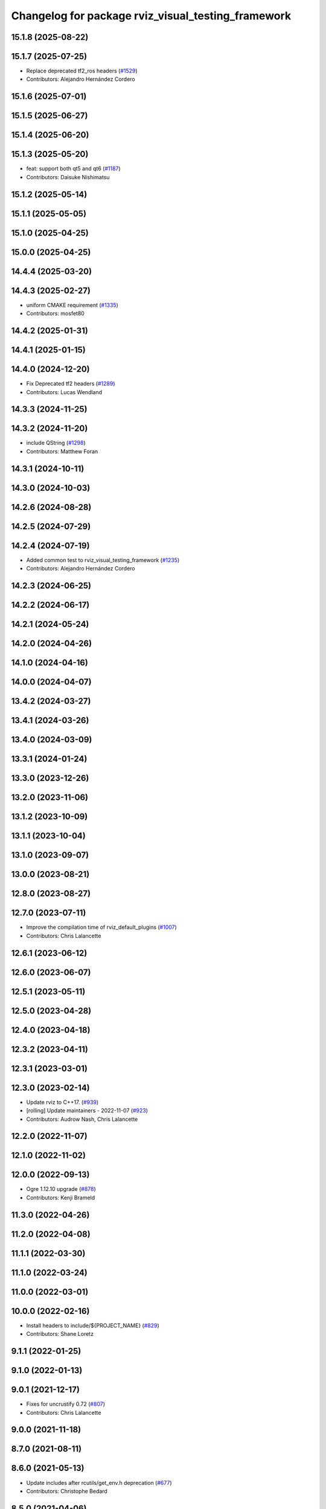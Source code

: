 ^^^^^^^^^^^^^^^^^^^^^^^^^^^^^^^^^^^^^^^^^^^^^^^^^^^
Changelog for package rviz_visual_testing_framework
^^^^^^^^^^^^^^^^^^^^^^^^^^^^^^^^^^^^^^^^^^^^^^^^^^^

15.1.8 (2025-08-22)
-------------------

15.1.7 (2025-07-25)
-------------------
* Replace deprecated tf2_ros headers (`#1529 <https://github.com/ros2/rviz/issues/1529>`_)
* Contributors: Alejandro Hernández Cordero

15.1.6 (2025-07-01)
-------------------

15.1.5 (2025-06-27)
-------------------

15.1.4 (2025-06-20)
-------------------

15.1.3 (2025-05-20)
-------------------
* feat: support both qt5 and qt6 (`#1187 <https://github.com/ros2/rviz/issues/1187>`_)
* Contributors: Daisuke Nishimatsu

15.1.2 (2025-05-14)
-------------------

15.1.1 (2025-05-05)
-------------------

15.1.0 (2025-04-25)
-------------------

15.0.0 (2025-04-25)
-------------------

14.4.4 (2025-03-20)
-------------------

14.4.3 (2025-02-27)
-------------------
* uniform CMAKE requirement (`#1335 <https://github.com/ros2/rviz/issues/1335>`_)
* Contributors: mosfet80

14.4.2 (2025-01-31)
-------------------

14.4.1 (2025-01-15)
-------------------

14.4.0 (2024-12-20)
-------------------
* Fix Deprecated tf2 headers (`#1289 <https://github.com/ros2/rviz/issues/1289>`_)
* Contributors: Lucas Wendland

14.3.3 (2024-11-25)
-------------------

14.3.2 (2024-11-20)
-------------------
* include QString (`#1298 <https://github.com/ros2/rviz/issues/1298>`_)
* Contributors: Matthew Foran

14.3.1 (2024-10-11)
-------------------

14.3.0 (2024-10-03)
-------------------

14.2.6 (2024-08-28)
-------------------

14.2.5 (2024-07-29)
-------------------

14.2.4 (2024-07-19)
-------------------
* Added common test to rviz_visual_testing_framework (`#1235 <https://github.com/ros2/rviz/issues/1235>`_)
* Contributors: Alejandro Hernández Cordero

14.2.3 (2024-06-25)
-------------------

14.2.2 (2024-06-17)
-------------------

14.2.1 (2024-05-24)
-------------------

14.2.0 (2024-04-26)
-------------------

14.1.0 (2024-04-16)
-------------------

14.0.0 (2024-04-07)
-------------------

13.4.2 (2024-03-27)
-------------------

13.4.1 (2024-03-26)
-------------------

13.4.0 (2024-03-09)
-------------------

13.3.1 (2024-01-24)
-------------------

13.3.0 (2023-12-26)
-------------------

13.2.0 (2023-11-06)
-------------------

13.1.2 (2023-10-09)
-------------------

13.1.1 (2023-10-04)
-------------------

13.1.0 (2023-09-07)
-------------------

13.0.0 (2023-08-21)
-------------------

12.8.0 (2023-08-27)
-------------------

12.7.0 (2023-07-11)
-------------------
* Improve the compilation time of rviz_default_plugins (`#1007 <https://github.com/ros2/rviz/issues/1007>`_)
* Contributors: Chris Lalancette

12.6.1 (2023-06-12)
-------------------

12.6.0 (2023-06-07)
-------------------

12.5.1 (2023-05-11)
-------------------

12.5.0 (2023-04-28)
-------------------

12.4.0 (2023-04-18)
-------------------

12.3.2 (2023-04-11)
-------------------

12.3.1 (2023-03-01)
-------------------

12.3.0 (2023-02-14)
-------------------
* Update rviz to C++17. (`#939 <https://github.com/ros2/rviz/issues/939>`_)
* [rolling] Update maintainers - 2022-11-07 (`#923 <https://github.com/ros2/rviz/issues/923>`_)
* Contributors: Audrow Nash, Chris Lalancette

12.2.0 (2022-11-07)
-------------------

12.1.0 (2022-11-02)
-------------------

12.0.0 (2022-09-13)
-------------------
* Ogre 1.12.10 upgrade (`#878 <https://github.com/ros2/rviz/issues/878>`_)
* Contributors: Kenji Brameld

11.3.0 (2022-04-26)
-------------------

11.2.0 (2022-04-08)
-------------------

11.1.1 (2022-03-30)
-------------------

11.1.0 (2022-03-24)
-------------------

11.0.0 (2022-03-01)
-------------------

10.0.0 (2022-02-16)
-------------------
* Install headers to include/${PROJECT_NAME} (`#829 <https://github.com/ros2/rviz/issues/829>`_)
* Contributors: Shane Loretz

9.1.1 (2022-01-25)
------------------

9.1.0 (2022-01-13)
------------------

9.0.1 (2021-12-17)
------------------
* Fixes for uncrustify 0.72 (`#807 <https://github.com/ros2/rviz/issues/807>`_)
* Contributors: Chris Lalancette

9.0.0 (2021-11-18)
------------------

8.7.0 (2021-08-11)
------------------

8.6.0 (2021-05-13)
------------------
* Update includes after rcutils/get_env.h deprecation (`#677 <https://github.com/ros2/rviz/issues/677>`_)
* Contributors: Christophe Bedard

8.5.0 (2021-04-06)
------------------

8.4.0 (2021-03-18)
------------------
* Quiet a clang warning about a Qt memory leak. (`#651 <https://github.com/ros2/rviz/issues/651>`_)
* Contributors: Chris Lalancette

8.3.1 (2021-01-25)
------------------

8.3.0 (2020-12-08)
------------------
* use rcutils_get_env. (`#609 <https://github.com/ros2/rviz/issues/609>`_)
* Add linters and use ament_lint_auto (`#608 <https://github.com/ros2/rviz/issues/608>`_)
* Update maintainers (`#607 <https://github.com/ros2/rviz/issues/607>`_)
* Contributors: Jacob Perron, tomoya

8.2.0 (2020-06-23)
------------------

8.1.1 (2020-06-03)
------------------

8.1.0 (2020-06-03)
------------------
* Added missing virtual destructors (`#553 <https://github.com/ros2/rviz/issues/553>`_)
* Contributors: Ivan Santiago Paunovic

8.0.3 (2020-06-02)
------------------

8.0.2 (2020-05-21)
------------------
* Removed automoc completely. (`#545 <https://github.com/ros2/rviz/issues/545>`_)
* Contributors: Chris Lalancette

8.0.1 (2020-05-07)
------------------

8.0.0 (2020-05-01)
------------------
* Note from wjwwood: I've chosen bump the major version this time, even though the API was not broken strictly speaking, partly because of some potentially disruptive build system changes and partially in preparation for ROS Foxy, to allow for new minor/patch versions in the previous ROS release Eloquent.
* Changed to use ``ament_export_targets()``. (`#525 <https://github.com/ros2/rviz/issues/525>`_)
* Made some code style changes. (`#504 <https://github.com/ros2/rviz/issues/504>`_)
* Changed to install RViz configs for visual tests. (`#487 <https://github.com/ros2/rviz/issues/487>`_) (`#498 <https://github.com/ros2/rviz/issues/498>`_)
* Contributors: Alejandro Hernández Cordero, Dirk Thomas

7.0.3 (2019-11-13)
------------------

7.0.2 (2019-10-23)
------------------

7.0.1 (2019-10-04)
------------------

7.0.0 (2019-09-27)
------------------
* Fix typos in visual testing framework documentation (`#416 <https://github.com/ros2/rviz/issues/416>`_)
* Remove -Werror from defualt compiler options (`#420 <https://github.com/ros2/rviz/issues/420>`_)
* Contributors: Hunter L. Allen, Jacob Perron

6.1.1 (2019-05-29)
------------------

6.1.0 (2019-05-20)
------------------

6.0.0 (2019-05-08)
------------------

5.1.0 (2019-01-14)
------------------
* Migrate scalar displays, i.e. temperature, illuminance, relative humidity, and fluid pressure (`#367 <https://github.com/ros2/rviz/issues/367>`_)
* Contributors: GW1708

5.0.0 (2018-12-04)
------------------
* Made the transformation framework used by rviz pluggable. (`#346 <https://github.com/ros2/rviz/issues/346>`_)
* Increased visual testing stability (`#344 <https://github.com/ros2/rviz/issues/344>`_)
* Minor cleanup and fixes (`#336 <https://github.com/ros2/rviz/issues/336>`_)
  * Fix environment for colcon builds (no appends necessary)
  * Fix warning in visual_test_fixture.cpp and add -Werror option in CMakeLists.txt
  * Fix Qt moc warning for virtual signal
* Changed to support uncrustify 0.67 (`#333 <https://github.com/ros2/rviz/issues/333>`_)
  * fix closing block and tamplete indentation to comply with uncrustify 0.67
  * add space between reference and variable name
  * space before opening bracket
  * fix indend of inherited class
  * fix indent of code blocks
  * no space around -> operator
  * restore original spacing
* Contributors: Andreas Greimel, Martin Idel, Mikael Arguedas

4.0.1 (2018-06-28)
------------------
* Add Qt dependency to testing packages. (`#330 <https://github.com/ros2/rviz/issues/330>`_)
* Contributors: Steven! Ragnarök

4.0.0 (2018-06-27)
------------------
* Fixed some failing tests. (`#299 <https://github.com/ros2/rviz/issues/299>`_)
  * Fixed moved include files.
  * Fixed problem with TF visual test on Windows.
* Finished point cloud refactoring and testing. (`#250 <https://github.com/ros2/rviz/issues/250>`_)
* Improved visual testing framework and added more visual tests. (`#259 <https://github.com/ros2/rviz/issues/259>`_)
* Generalized the visual testing post build command (`#244 <https://github.com/ros2/rviz/issues/244>`_)
* Introduced visual testing framework for rviz. (`#209 <https://github.com/ros2/rviz/issues/209>`_)
* Contributors: Alessandro Bottero, Andreas Greimel, Martin Idel
